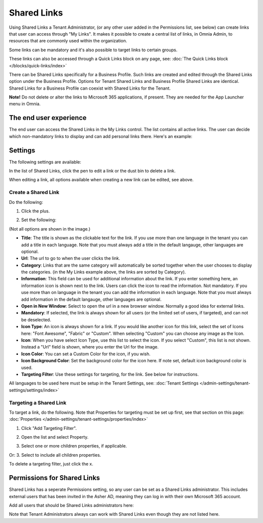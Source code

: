 Shared Links
=======================

Using Shared Links a Tenant Administrator, (or any other user added in the Permissions list, see below) can create links that user can access through "My Links". It makes it possible to create a central list of links, in Omnia Admin, to resources that are commonly used within the organization. 

Some links can be mandatory and it's also possible to target links to certain groups. 

These links can also be accessed through a Quick Links block on any page, see: :doc:`The Quick Links block </blocks/quick-links/index>`

There can be Shared Links specifically for a Business Profile. Such links are created and edited through the Shared Links option under the Business Profile. Options for Tenant Shared Links and Business Profile Shared Links are identical. Shared Links for a Business Profile can coexist with Shared Links for the Tenant.

**Note!** Do not delete or alter the links to Microsoft 365 applications, if present. They are needed for the App Launcher menu in Omnia.

The end user experience
*************************
The end user can access the Shared Links in the My Links control. The list contains all active links. The user can decide which non-mandatory links to display and can add personal links there. Here's an example:

.. image:: my-linksexample-new.png

Settings
**********
The following settings are available:

.. image:: shared-links-admin-settings.png

In the list of Shared Links, click the pen to edit a link or the dust bin to delete a link.

.. image:: shared-links-edit-new.png

When editing a link, all options available when creating a new link can be edited, see above.

Create a Shared Link
---------------------
Do the following:

1. Click the plus.

.. image:: shared-links-click-plus-new2.png

2. Set the following:

.. image:: shared-links-settings3.png

(Not all options are shown in the image.)

+ **Title**: The title is shown as the clickable text for the link. If you use more than one language in the tenant you can add a title in each language. Note that you must always add a title in the default langauge, other languages are optional.
+ **Url**: The url to go to when the user clicks the link.
+ **Category**: Links that are the same category will automatically be sorted together when the user chooses to display the categories. (in the My Links example above, the links are sorted by Category).
+ **Information**: This field can be used for additional information about the link. If you enter something here, an information icon is shown next to the link. Users can click the icon to read the information. Not mandatory. If you use more than on language in the tenant you can add the information in each language. Note that you must always add information in the default langauge, other languages are optional.
+ **Open in New Window**: Select to open the url in a new browser window. Normally a good idea for external links.
+ **Mandatory**: If selected, the link is always shown for all users (or the limited set of users, if targeted), and can not be deselected.
+ **Icon Type**: An icon is always shown for a link. If you would like another icon for this link, select the set of Icons here: "Font Awesome", "Fabric" or "Custom". When selecting "Custom" you can choose any image as the Icon.
+ **Icon**: When you have select Icon Type, use this list to select the icon. If you select "Custom", this list is not shown. Instead a "Url" field is shown, where you enter the Url for the image.
+ **Icon Color**: You can set a Custom Color for the icon, if you wish. 
+ **Icon Background Color**: Set the background color for the icon here. If note set, default icon background color is used.
+ **Targeting Filter**: Use these settings for targeting, for the link. See below for instructions.

All languages to be used here must be setup in the Tenant Settings, see: :doc:`Tenant Settings </admin-settings/tenant-settings/settings/index>`

Targeting a Shared Link
------------------------
To target a link, do the following. Note that Properties for targeting must be set up first, see that section on this page: :doc:`Properties </admin-settings/tenant-settings/properties/index>`

1. Click "Add Targeting Filter".

.. image:: add-targeting-filter-new.png

2. Open the list and select Property.

.. image:: targeting-property-new.png
 
3. Select one or more children properties, if applicable.

.. image:: select-children-properties-new.png
 
Or:
3. Select to include all children properties.

.. image:: select-children-all-new.png
  
To delete a targeting filter, just click the x.

.. image:: delete-targeting-filter-new.png

Permissions for Shared Links
*****************************
Shared Links has a seperate Permissions setting, so any user can be set as a Shared Links administrator. This includes external users that has been invited in the Asher AD, meaning they can log in with their own Microsoft 365 account. 

Add all users that should be Shared Links administrators here:

.. image:: shared-links-click-permissions-list-new.png

Note that Tenant Administrators always can work with Shared Links even though they are not listed here.




